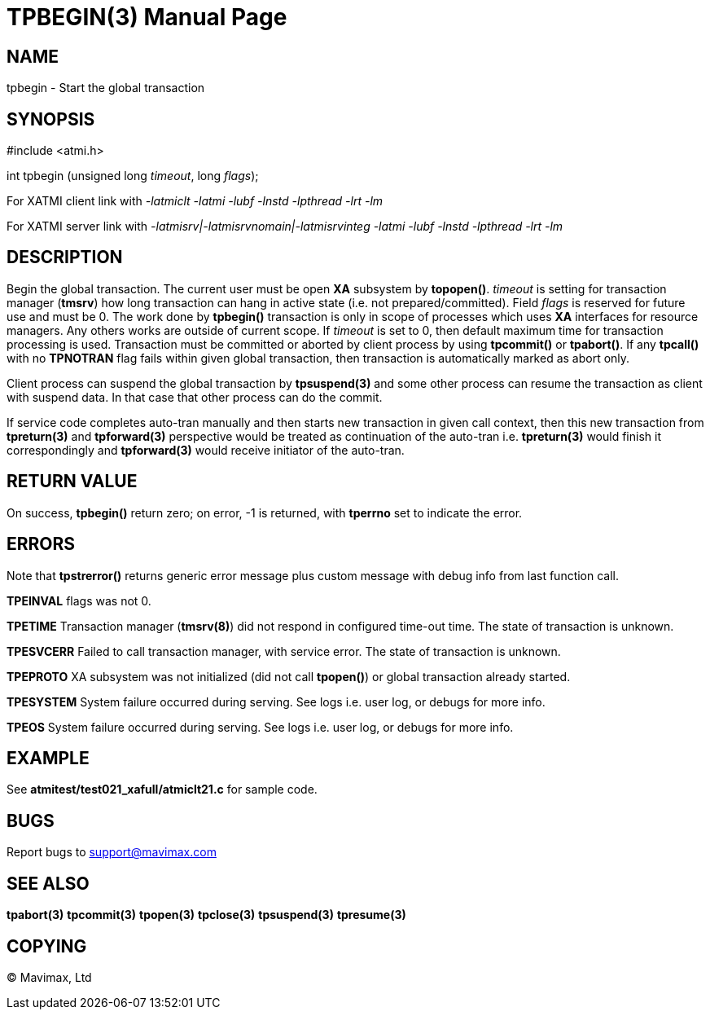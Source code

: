 TPBEGIN(3)
=========
:doctype: manpage


NAME
----
tpbegin - Start the global transaction


SYNOPSIS
--------
#include <atmi.h>

int tpbegin (unsigned long 'timeout', long 'flags');

For XATMI client link with '-latmiclt -latmi -lubf -lnstd -lpthread -lrt -lm'

For XATMI server link with '-latmisrv|-latmisrvnomain|-latmisrvinteg -latmi -lubf -lnstd -lpthread -lrt -lm'

DESCRIPTION
-----------
Begin the global transaction. The current user must be open *XA* subsystem by 
*topopen()*. 'timeout' is setting for transaction manager (*tmsrv*) how long 
transaction can hang in active state (i.e. not prepared/committed). Field 
'flags' is reserved for future use and must be 0. The work done by *tpbegin()* 
transaction is only in scope of processes which uses *XA* interfaces for 
resource managers. Any others works are outside of current scope. If 'timeout' 
is set to 0, then default maximum time for transaction processing is used. 
Transaction must be committed or aborted by client process by using *tpcommit()*
 or *tpabort()*. If any *tpcall()* with no *TPNOTRAN* flag fails within given 
global transaction, then transaction is automatically marked as abort only.

Client process can suspend the global transaction by *tpsuspend(3)* and some 
other process can resume the transaction as client with suspend data. In that
 case that other process can do the commit.

If service code completes auto-tran manually and then starts new transaction 
in given call context, then this new transaction from *tpreturn(3)* and
*tpforward(3)* perspective would be treated as continuation of the auto-tran
i.e. *tpreturn(3)* would finish it correspondingly and *tpforward(3)* would
receive initiator of the auto-tran.

RETURN VALUE
------------
On success, *tpbegin()* return zero; on error, -1 is returned, with *tperrno* 
set to indicate the error.


ERRORS
------
Note that *tpstrerror()* returns generic error message plus custom 
message with debug info from last function call.

*TPEINVAL* flags was not 0.

*TPETIME* Transaction manager (*tmsrv(8)*) did not respond in configured 
time-out time. The state of transaction is unknown.

*TPESVCERR* Failed to call transaction manager, with service error.
The state of transaction is unknown.

*TPEPROTO* XA subsystem was not initialized (did not call *tpopen()*) or 
global transaction already started.

*TPESYSTEM* System failure occurred during serving. See logs i.e. 
user log, or debugs for more info.

*TPEOS* System failure occurred during serving. See logs i.e. 
user log, or debugs for more info.

EXAMPLE
-------
See *atmitest/test021_xafull/atmiclt21.c* for sample code.

BUGS
----
Report bugs to support@mavimax.com

SEE ALSO
--------
*tpabort(3)* *tpcommit(3)* *tpopen(3)* *tpclose(3)* *tpsuspend(3)* *tpresume(3)*

COPYING
-------
(C) Mavimax, Ltd

